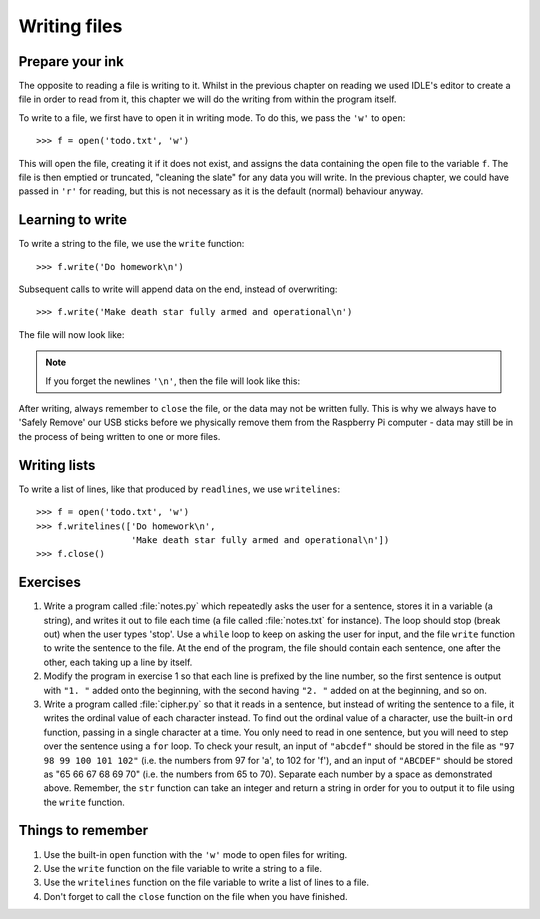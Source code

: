 Writing files
=============

.. quote::
    :author: Larry Bossidy

    Complexity has nothing to do with intelligence, simplicity does.

Prepare your ink
----------------

The opposite to reading a file is writing to it.  Whilst in the previous chapter on reading we used IDLE's editor to create a file in order to read from it, this chapter we will do the writing from within the program itself.

To write to a file, we first have to open it in writing mode. To do this, we pass the ``'w'`` to ``open``::

    >>> f = open('todo.txt', 'w')

This will open the file, creating it if it does not exist, and assigns the data containing the open file to the variable ``f``. The file is then emptied or truncated, "cleaning the slate" for any data you will write.  In the previous chapter, we could have passed in ``'r'`` for reading, but this is not necessary as it is the default (normal) behaviour anyway.

Learning to write
-----------------

To write a string to the file, we use the ``write`` function::

    >>> f.write('Do homework\n')

Subsequent calls to write will append data on the end, instead of overwriting::

    >>> f.write('Make death star fully armed and operational\n')

The file will now look like:

.. code-block:: none
    :pythontest: off

    Do homework
    Make death star fully armed and operational

.. note:: If you forget the newlines ``'\n'``, then the file will look like this:

    .. code-block:: none
        :pythontest: off

        Do homeworkMake death star fully armed and operational

After writing, always remember to ``close`` the file, or the data may not be written fully.  This is why we always have to 'Safely Remove' our USB sticks before we physically remove them from the Raspberry Pi computer - data may still be in the process of being written to one or more files.

Writing lists
-------------

To write a list of lines, like that produced by ``readlines``, we use ``writelines``::

    >>> f = open('todo.txt', 'w')
    >>> f.writelines(['Do homework\n',
                      'Make death star fully armed and operational\n'])
    >>> f.close()

Exercises
---------

#. Write a program called :file:`notes.py` which repeatedly asks the user for a sentence, stores it in a variable (a string), and writes it out to file each time (a file called :file:`notes.txt` for instance).  The loop should stop (break out) when the user types 'stop'.  Use a ``while`` loop to keep on asking the user for input, and the file ``write`` function to write the sentence to the file.  At the end of the program, the file should contain each sentence, one after the other, each taking up a line by itself.

#. Modify the program in exercise 1 so that each line is prefixed by the line number, so the first sentence is output with ``"1. "`` added onto the beginning, with the second having ``"2. "`` added on at the beginning, and so on.

#. Write a program called :file:`cipher.py` so that it reads in a sentence, but instead of writing the sentence to a file, it writes the ordinal value of each character instead.  To find out the ordinal value of a character, use the built-in ``ord`` function, passing in a single character at a time.  You only need to read in one sentence, but you will need to step over the sentence using a ``for`` loop.  To check your result, an input of ``"abcdef"`` should be stored in the file as ``"97 98 99 100 101 102"`` (i.e. the numbers from 97 for 'a', to 102 for 'f'), and an input of ``"ABCDEF"`` should be stored as "65 66 67 68 69 70" (i.e. the numbers from 65 to 70).  Separate each number by a space as demonstrated above.  Remember, the ``str`` function can take an integer and return a string in order for you to output it to file using the ``write`` function.

Things to remember
------------------

#. Use the built-in ``open`` function with the ``'w'`` mode to open files for writing.

#. Use the ``write`` function on the file variable to write a string to a file.

#. Use the ``writelines`` function on the file variable to write a list of lines to a file.

#. Don't forget to call the ``close`` function on the file when you have finished.
